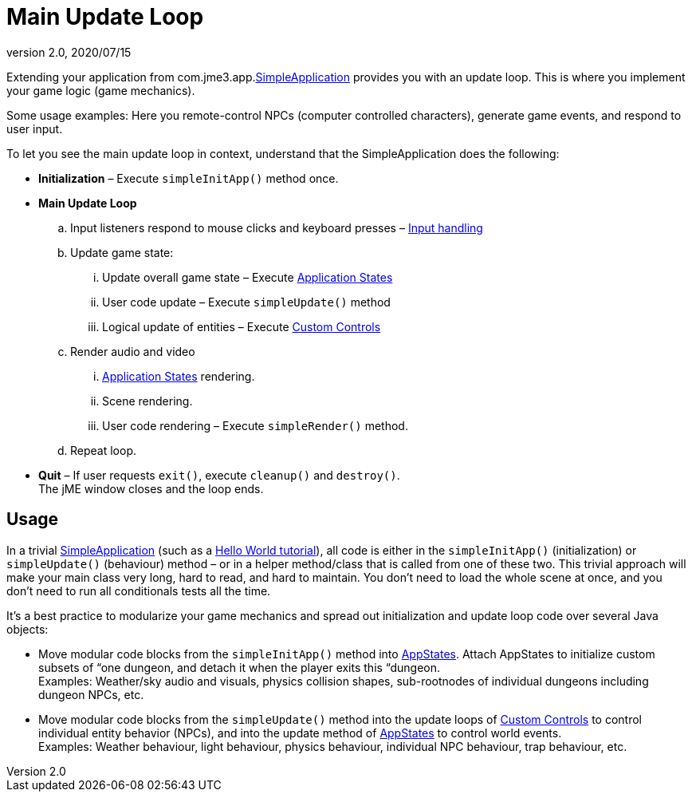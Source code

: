 = Main Update Loop
:revnumber: 2.0
:revdate: 2020/07/15
:keywords: basegame, control, input, init, keyinput, loop, states, state


Extending your application from com.jme3.app.xref:tutorials:intermediate/simpleapplication.adoc[SimpleApplication] provides you with an update loop. This is where you implement your game logic (game mechanics).

Some usage examples: Here you remote-control NPCs (computer controlled characters), generate game events, and respond to user input.

To let you see the main update loop in context, understand that the SimpleApplication does the following:

*  *Initialization* – Execute `simpleInitApp()` method once.
*  *Main Update Loop*
..  Input listeners respond to mouse clicks and keyboard presses – xref:jme3/advanced/input_handling.adoc[Input handling]
..  Update game state:
...  Update overall game state – Execute xref:jme3/advanced/application_states.adoc[Application States]
...  User code update – Execute `simpleUpdate()` method
...  Logical update of entities – Execute xref:jme3/advanced/custom_controls.adoc[Custom Controls]

..  Render audio and video
...  xref:jme3/advanced/application_states.adoc[Application States] rendering.
...  Scene rendering.
...  User code rendering – Execute `simpleRender()` method.

..  Repeat loop.

*  *Quit* – If user requests `exit()`, execute `cleanup()` and `destroy()`. +
The jME window closes and the loop ends.


== Usage

In a trivial xref:tutorials:intermediate/simpleapplication.adoc[SimpleApplication] (such as a xref:tutorials:beginner.adoc[Hello World tutorial]), all code is either in the `simpleInitApp()` (initialization) or `simpleUpdate()` (behaviour) method – or in a helper method/class that is called from one of these two. This trivial approach will make your main class very long, hard to read, and hard to maintain. You don't need to load the whole scene at once, and you don't need to run all conditionals tests all the time.

It's a best practice to modularize your game mechanics and spread out initialization and update loop code over several Java objects:

*  Move modular code blocks from the `simpleInitApp()` method into xref:jme3/advanced/application_states.adoc[AppStates]. Attach AppStates to initialize custom subsets of “one dungeon, and detach it when the player exits this “dungeon. +
Examples: Weather/sky audio and visuals, physics collision shapes, sub-rootnodes of individual dungeons including dungeon NPCs, etc.
*  Move modular code blocks from the `simpleUpdate()` method into the update loops of xref:jme3/advanced/custom_controls.adoc[Custom Controls] to control individual entity behavior (NPCs), and into the update method of xref:jme3/advanced/application_states.adoc[AppStates] to control world events. +
Examples: Weather behaviour, light behaviour, physics behaviour, individual NPC behaviour, trap behaviour, etc.
